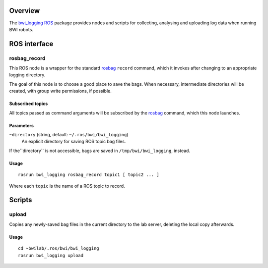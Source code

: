 Overview
========

The `bwi_logging`_ ROS_ package provides nodes and scripts for
collecting, analysing and uploading log data when running BWI robots.

ROS interface
=============

rosbag_record
-------------

This ROS node is a wrapper for the standard `rosbag`_ ``record``
command, which it invokes after changing to an appropriate logging
directory.

The goal of this node is to choose a good place to save the bags.
When necessary, intermediate directories will be created, with group
write permissions, if possible.

Subscribed topics
'''''''''''''''''

All topics passed as command arguments will be subscribed by the
`rosbag`_ command, which this node launches.

Parameters
''''''''''

``~directory`` (string, default: ``~/.ros/bwi/bwi_logging``)
    An explicit directory for saving ROS topic bag files.

If the``directory`` is not accessible, bags are saved in
``/tmp/bwi/bwi_logging``, instead.

Usage
'''''

::

    rosrun bwi_logging rosbag_record topic1 [ topic2 ... ]

Where each ``topic`` is the name of a ROS topic to record.

Scripts
=======

upload
------

Copies any newly-saved bag files in the current directory to the lab
server, deleting the local copy afterwards.

Usage
'''''

::

    cd ~bwilab/.ros/bwi/bwi_logging
    rosrun bwi_logging upload


.. _`bwi_logging`: http://wiki.ros.org/bwi_logging
.. _ROS: http:/ros.org
.. _`rosbag`: http://wiki.ros.org/rosbag
